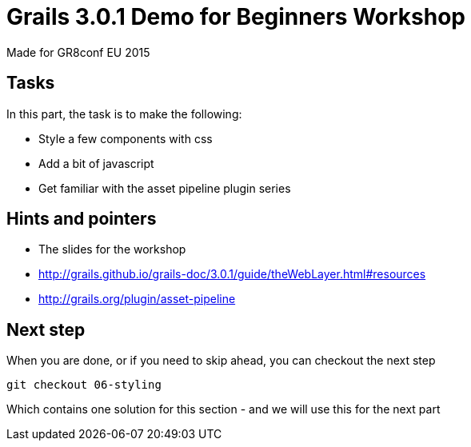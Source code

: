 = Grails 3.0.1 Demo for Beginners Workshop

Made for GR8conf EU 2015

== Tasks

In this part, the task is to make the following:

* Style a few components with css
* Add a bit of javascript
* Get familiar with the asset pipeline plugin series

== Hints and pointers

* The slides for the workshop
* http://grails.github.io/grails-doc/3.0.1/guide/theWebLayer.html#resources
* http://grails.org/plugin/asset-pipeline

== Next step

When you are done, or if you need to skip ahead, you can checkout the next step

----
git checkout 06-styling
----

Which contains one solution for this section - and we will use this for the next part